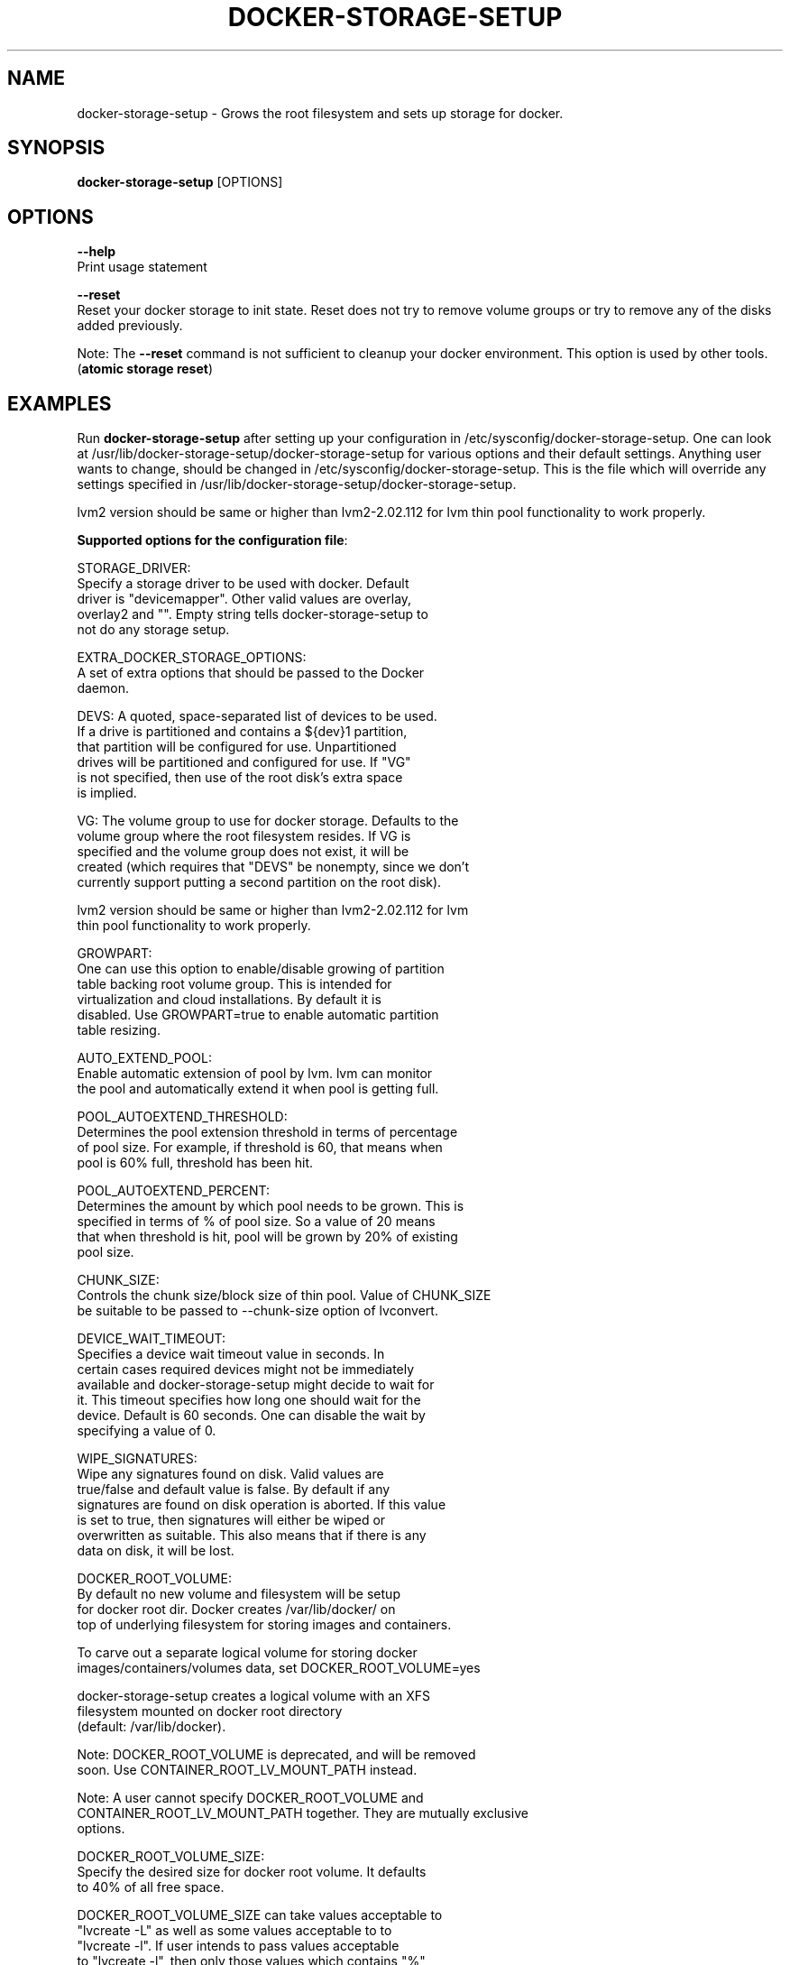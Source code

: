 .TH "DOCKER-STORAGE-SETUP" "1" "NOVEMBER 2014" "Helper Script for Docker Storage Setup" ""
.SH NAME
.PP
docker\-storage\-setup - Grows the root filesystem and sets up storage for docker.
.SH SYNOPSIS
.PP
\f[B]docker-storage-setup\f[] [OPTIONS]
.SH OPTIONS
.PP
\f[B]--help\f[]
  Print usage statement

\f[B]--reset\f[]
  Reset your docker storage to init state. Reset does not try to remove volume groups or try to remove any of the disks added previously.
  
Note: The
\f[B]--reset\f[]
command is not sufficient to cleanup your docker environment.  This option is used by other tools. (\f[B]atomic storage reset\f[])

.SH EXAMPLES
Run \f[B]docker-storage-setup\f[] after setting up your configuration in
/etc/sysconfig/docker-storage-setup. One can look at
/usr/lib/docker-storage-setup/docker-storage-setup for various options and
their default settings. Anything user wants to change, should be changed
in /etc/sysconfig/docker-storage-setup. This is the file which will
override any settings specified in /usr/lib/docker-storage-setup/docker-storage-setup.

lvm2 version should be same or higher than lvm2-2.02.112 for lvm thin pool
functionality to work properly.

\f[B]Supported options for the configuration file\f[]:

STORAGE_DRIVER:
      Specify a storage driver to be used with docker. Default
      driver is "devicemapper". Other valid values are overlay,
      overlay2 and "". Empty string tells docker-storage-setup to
      not do any storage setup.

EXTRA_DOCKER_STORAGE_OPTIONS:
      A set of extra options that should be passed to the Docker
      daemon.

DEVS: A quoted, space-separated list of devices to be used.
      If a drive is partitioned and contains a ${dev}1 partition,
      that partition will be configured for use. Unpartitioned
      drives will be partitioned and configured for use. If "VG"
      is not specified, then use of the root disk's extra space
      is implied.

VG:   The volume group to use for docker storage.  Defaults to the
      volume group where the root filesystem resides.  If VG is
      specified and the volume group does not exist, it will be
      created (which requires that "DEVS" be nonempty, since we don't
      currently support putting a second partition on the root disk).

      lvm2 version should be same or higher than lvm2-2.02.112 for lvm
      thin pool functionality to work properly.

GROWPART:
      One can use this option to enable/disable growing of partition
      table backing root volume group. This is intended for
      virtualization and cloud installations. By default it is
      disabled. Use GROWPART=true to enable automatic partition
      table resizing.

AUTO_EXTEND_POOL:
      Enable automatic extension of pool by lvm. lvm can monitor
      the pool and automatically extend it when pool is getting full.

POOL_AUTOEXTEND_THRESHOLD:
      Determines the pool extension threshold in terms of percentage
      of pool size. For example, if threshold is 60, that means when
      pool is 60% full, threshold has been hit.

POOL_AUTOEXTEND_PERCENT:
      Determines the amount by which pool needs to be grown. This is
      specified in terms of % of pool size. So a value of 20 means
      that when threshold is hit, pool will be grown by 20% of existing
      pool size.

CHUNK_SIZE:
      Controls the chunk size/block size of thin pool. Value of CHUNK_SIZE
      be suitable to be passed to --chunk-size option of lvconvert.

DEVICE_WAIT_TIMEOUT:
           Specifies a device wait timeout value in seconds. In
           certain cases required devices might not be immediately
           available and docker-storage-setup might decide to wait for
           it. This timeout specifies how long one should wait for the
           device. Default is 60 seconds. One can disable the wait by
           specifying a value of 0.

WIPE_SIGNATURES:
      Wipe any signatures found on disk. Valid values are
      true/false and default value is false. By default if any
      signatures are found on disk operation is aborted. If this value
      is set to true, then signatures will either be wiped or
      overwritten as suitable. This also means that if there is any
      data on disk, it will be lost.

DOCKER_ROOT_VOLUME:
      By default no new volume and filesystem will be setup
      for docker root dir. Docker creates /var/lib/docker/ on
      top of underlying filesystem for storing images and containers.

      To carve out a separate logical volume for storing docker
      images/containers/volumes data, set DOCKER_ROOT_VOLUME=yes

      docker-storage-setup creates a logical volume with an XFS
      filesystem mounted on docker root directory
      (default: /var/lib/docker).

      Note: DOCKER_ROOT_VOLUME is deprecated, and will be removed
      soon. Use CONTAINER_ROOT_LV_MOUNT_PATH instead.

      Note: A user cannot specify DOCKER_ROOT_VOLUME and
      CONTAINER_ROOT_LV_MOUNT_PATH together. They are mutually exclusive
      options.

DOCKER_ROOT_VOLUME_SIZE:
      Specify the desired size for docker root volume. It defaults
      to 40% of all free space.

      DOCKER_ROOT_VOLUME_SIZE can take values acceptable to
      "lvcreate -L" as well as some values acceptable to to 
      "lvcreate -l". If user intends to pass values acceptable 
      to "lvcreate -l", then only those values which contains "%" 
      in syntax are acceptable.  If value does not contain "%" it 
      is assumed value is suitable for "lvcreate -L".

      Note: If both STORAGE_DRIVER=devicemapper and
      DOCKER_ROOT_VOLUME=yes is set, docker-storage-setup would set
      up the thin pool for devicemapper first, followed by docker 
      root volume. e.g if free space in the volume group is 10G, 
      devicemapper thin pool size would be 4G (40% of 10G) and docker
      root volume would be 2.4G (40% of 6G).

CONTAINER_ROOT_LV_NAME:
     Name of the logical volume that will be mounted on
     CONTAINER_ROOT_LV_MOUNT_PATH. If a user is setting
     CONTAINER_ROOT_LV_MOUNT_PATH, he/she must set
     CONTAINER_ROOT_LV_NAME.

CONTAINER_ROOT_LV_MOUNT_PATH:
     Creates a logical volume named $CONTAINER_ROOT_LV_NAME
     and mount it on $CONTAINER_ROOT_LV_MOUNT_PATH. By default
     no new logical volume will be created. e.g. Specifying
     CONTAINER_ROOT_LV_MOUNT_PATH=/var/lib/containers will carve
     out a logical volume, create a filesystem on it and
     mount it on /var/lib/containers.

CONTAINER_ROOT_LV_SIZE:
     Specify the desired size for CONTAINER_ROOT_LV_MOUNT_PATH
     root volume. It defaults to 40% of all free space.

     CONTAINER_ROOT_LV_SIZE can take values acceptable to
     "lvcreate -L" as well as some values acceptable to
     "lvcreate -l". If user intends to pass values acceptable
     to "lvcreate -l", then only those values which contains "%"
     in syntax are acceptable.  If value does not contain "%" it
     is assumed value is suitable for "lvcreate -L".

     Note: If both STORAGE_DRIVER=devicemapper and
     CONTAINER_ROOT_LV_MOUNT_PATH is set, docker-storage-setup
     would set up the thin pool for devicemapper first,
     followed by extra volume. e.g if free space in the
     volume group is 10G, devicemapper thin pool size
     would be 4G (40% of 10G) and extra volume would be
     2.4G (40% of 6G).

The options below should be specified as values acceptable to 'lvextend -L':

ROOT_SIZE: The size to which the root filesystem should be grown.

DATA_SIZE: The desired size for the docker data LV.  Defaults to using
           40% free space in the VG after the root LV and docker
           metadata LV have been allocated/grown.

           DATA_SIZE can take values acceptable to "lvcreate -L" as
           well as some values acceptable to "lvcreate -l". If user
           intends to pass values acceptable to "lvcreate -l", then
           only those values which contains "%" in syntax are
           acceptable.  If value does not contain "%" it is assumed
           value is suitable for "lvcreate -L".

MIN_DATA_SIZE:
           Specifies the minimum size of the data volume. If sufficient
           free space is not available, the pool creation will fail.

           Value should be a number followed by a optional suffix.
           "bBsSkKmMgGtTpPeE" are valid suffixes. If no suffix is
           specified then value will be considered as megabyte unit.

           Both upper and lower case suffix represent same unit of
           size. Use suffix B for Bytes, S for sectors as 512 bytes, K
           for kibibytes (1024 bytes), M for mebibytes
           (1024 kibibytes), G for gibibytes, T for tebibytes, P for
           pebibytes and E for exbibytes.

\f[B]Sample\f[]

A simple, sample /etc/sysconfig/docker-storage-setup:

DEVS=/dev/vdb

DATA_SIZE=8GB

.fi

.SH "SEE ALSO"
.BR atomic "(1)"

.SH HISTORY

.PP
November 2014, originally compiled by Joe Brockmeier <jzb@redhat.com>
based on comments in Andy Grimm's <agrimm@redhat.com> script.
.SH AUTHORS
Joe Brockmeier
Andy Grimm
